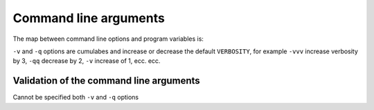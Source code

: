 ======================
Command line arguments
======================

The map between command line options and program variables is:

+-----------------------+----------------------------------------------+-------------------------+
| Argument              | Corresponding option / behaviour             | Type                    |
+=======================+==============================================+=========================+
| ``-v``                | Increase default ``VERBOSITY`` *(See below)* | ``int``                 |
+-----------------------+----------------------------------------------+-------------------------+
| ``-q``                | Decrease default ``VERBOSITY`` *(See below)* | ``int``                 |
+-----------------------+----------------------------------------------+-------------------------+
| ``--batch``, ``-b``   | ``BATCH``                                    | ``Path``                |
+-----------------------+----------------------------------------------+-------------------------+
| ``--workers``, ``-j`` | ``BATCH_WORKERS``                            | ``int``                 |
+-----------------------+----------------------------------------------+-------------------------+
| ``--out``, ``-o``     | ``OUT_CSV``                                  | ``Path``                |
+-----------------------+----------------------------------------------+-------------------------+
| ``--no-download``     | Set ``SAVE_PDF`` to ``False`` if present     | ``bool``                |
+-----------------------+----------------------------------------------+-------------------------+
| ``--url``, ``-u``     | ``URL``                                      | ``str``                 |
+-----------------------+----------------------------------------------+-------------------------+
| ``--pdf``, ``-i``     | ``PDF``                                      | ``Path``                |
+-----------------------+----------------------------------------------+-------------------------+
| ``--format``, ``-f``  | ``FORMAT``                                   | :py:class:`PdfFormats` |
+-----------------------+----------------------------------------------+-------------------------+
| ``--config``, ``-c``  | ``CONFIG_FILE``                              | ``Path``                |
+-----------------------+----------------------------------------------+-------------------------+

``-v`` and ``-q`` options are cumulabes and increase or decrease the default ``VERBOSITY``, for example ``-vvv`` increase verbosity by 3, ``-qq`` decrease by 2,
``-v`` increase of 1, ecc. ecc.


----------------------------------------
Validation of the command line arguments
----------------------------------------

Cannot be specified both ``-v`` and ``-q`` options